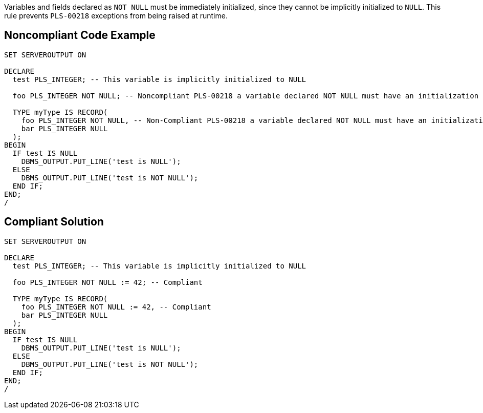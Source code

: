 Variables and fields declared as ``++NOT NULL++`` must be immediately initialized, since they cannot be implicitly initialized to ``++NULL++``. This rule prevents ``++PLS-00218++`` exceptions from being raised at runtime.


== Noncompliant Code Example

[source,text]
----
SET SERVEROUTPUT ON

DECLARE
  test PLS_INTEGER; -- This variable is implicitly initialized to NULL

  foo PLS_INTEGER NOT NULL; -- Noncompliant PLS-00218 a variable declared NOT NULL must have an initialization assignment

  TYPE myType IS RECORD(
    foo PLS_INTEGER NOT NULL, -- Non-Compliant PLS-00218 a variable declared NOT NULL must have an initialization assignment
    bar PLS_INTEGER NULL
  );
BEGIN
  IF test IS NULL
    DBMS_OUTPUT.PUT_LINE('test is NULL');
  ELSE
    DBMS_OUTPUT.PUT_LINE('test is NOT NULL');
  END IF;
END;
/
----


== Compliant Solution

[source,text]
----
SET SERVEROUTPUT ON

DECLARE
  test PLS_INTEGER; -- This variable is implicitly initialized to NULL

  foo PLS_INTEGER NOT NULL := 42; -- Compliant

  TYPE myType IS RECORD(
    foo PLS_INTEGER NOT NULL := 42, -- Compliant
    bar PLS_INTEGER NULL
  );
BEGIN
  IF test IS NULL
    DBMS_OUTPUT.PUT_LINE('test is NULL');
  ELSE
    DBMS_OUTPUT.PUT_LINE('test is NOT NULL');
  END IF;
END;
/
----

